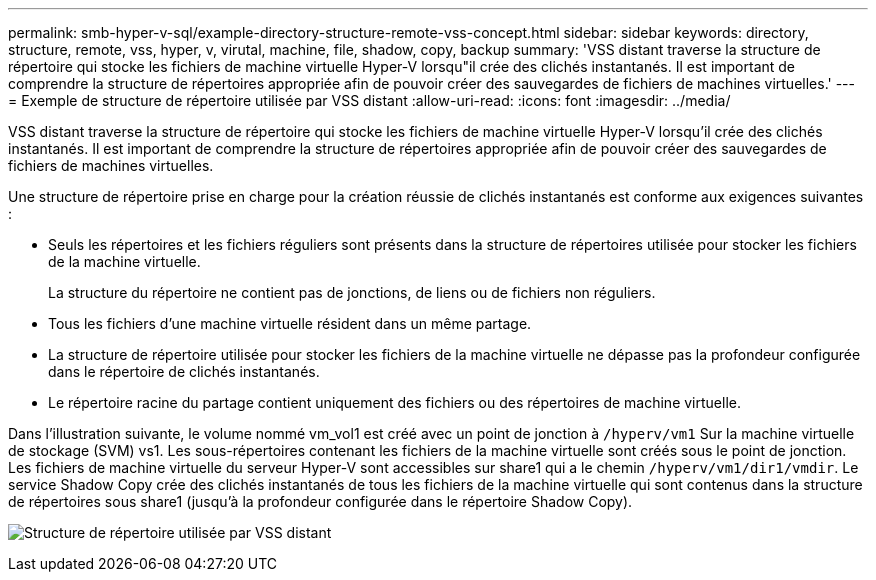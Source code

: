 ---
permalink: smb-hyper-v-sql/example-directory-structure-remote-vss-concept.html 
sidebar: sidebar 
keywords: directory, structure, remote, vss, hyper, v, virutal, machine, file, shadow, copy, backup 
summary: 'VSS distant traverse la structure de répertoire qui stocke les fichiers de machine virtuelle Hyper-V lorsqu"il crée des clichés instantanés. Il est important de comprendre la structure de répertoires appropriée afin de pouvoir créer des sauvegardes de fichiers de machines virtuelles.' 
---
= Exemple de structure de répertoire utilisée par VSS distant
:allow-uri-read: 
:icons: font
:imagesdir: ../media/


[role="lead"]
VSS distant traverse la structure de répertoire qui stocke les fichiers de machine virtuelle Hyper-V lorsqu'il crée des clichés instantanés. Il est important de comprendre la structure de répertoires appropriée afin de pouvoir créer des sauvegardes de fichiers de machines virtuelles.

Une structure de répertoire prise en charge pour la création réussie de clichés instantanés est conforme aux exigences suivantes :

* Seuls les répertoires et les fichiers réguliers sont présents dans la structure de répertoires utilisée pour stocker les fichiers de la machine virtuelle.
+
La structure du répertoire ne contient pas de jonctions, de liens ou de fichiers non réguliers.

* Tous les fichiers d'une machine virtuelle résident dans un même partage.
* La structure de répertoire utilisée pour stocker les fichiers de la machine virtuelle ne dépasse pas la profondeur configurée dans le répertoire de clichés instantanés.
* Le répertoire racine du partage contient uniquement des fichiers ou des répertoires de machine virtuelle.


Dans l'illustration suivante, le volume nommé vm_vol1 est créé avec un point de jonction à `/hyperv/vm1` Sur la machine virtuelle de stockage (SVM) vs1. Les sous-répertoires contenant les fichiers de la machine virtuelle sont créés sous le point de jonction. Les fichiers de machine virtuelle du serveur Hyper-V sont accessibles sur share1 qui a le chemin `/hyperv/vm1/dir1/vmdir`. Le service Shadow Copy crée des clichés instantanés de tous les fichiers de la machine virtuelle qui sont contenus dans la structure de répertoires sous share1 (jusqu'à la profondeur configurée dans le répertoire Shadow Copy).

image:directory-structure-used-by-remote-vss.gif["Structure de répertoire utilisée par VSS distant"]
